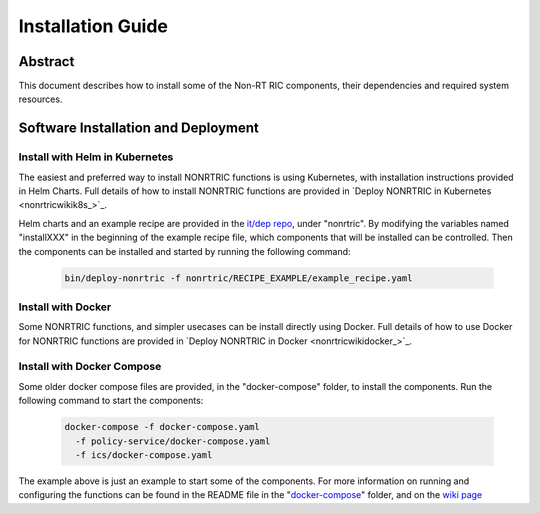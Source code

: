 .. This work is licensed under a Creative Commons Attribution 4.0 International License.
.. http://creativecommons.org/licenses/by/4.0
.. Copyright (C) 2021-2025 Nordix Foundation. All rights Reserved
.. Copyright (C) 2023 OpenInfra Foundation Europe. All Rights Reserved

Installation Guide
==================

Abstract
--------

This document describes how to install some of the Non-RT RIC components, their dependencies and required system resources.

Software Installation and Deployment
------------------------------------

Install with Helm in Kubernetes
+++++++++++++++++++++++++++++++

The easiest and preferred way to install NONRTRIC functions is using Kubernetes, with installation instructions provided in Helm Charts. 
Full details of how to install NONRTRIC functions are provided in `Deploy NONRTRIC in Kubernetes <nonrtricwikik8s_>`_.

Helm charts and an example recipe are provided in the `it/dep repo <https://gerrit.o-ran-sc.org/r/admin/repos/it/dep>`_,
under "nonrtric". By modifying the variables named "installXXX" in the beginning of the example recipe file, which
components that will be installed can be controlled. Then the components can be installed and started by running the
following command:

      .. code-block:: bash

        bin/deploy-nonrtric -f nonrtric/RECIPE_EXAMPLE/example_recipe.yaml

Install with Docker
+++++++++++++++++++

Some NONRTRIC functions, and simpler usecases can be install directly using Docker.  
Full details of how to use Docker for NONRTRIC functions are provided in `Deploy NONRTRIC in Docker <nonrtricwikidocker_>`_.

Install with Docker Compose
+++++++++++++++++++++++++++

Some older docker compose files are provided, in the "docker-compose" folder, to install the components. Run the following
command to start the components:

      .. code-block:: bash

         docker-compose -f docker-compose.yaml
           -f policy-service/docker-compose.yaml
           -f ics/docker-compose.yaml

The example above is just an example to start some of the components.
For more information on running and configuring the functions can be found in the README file in the "`docker-compose <https://gerrit.o-ran-sc.org/r/gitweb?p=nonrtric.git;a=tree;f=docker-compose>`_" folder, and on the `wiki page <https://lf-o-ran-sc.atlassian.net/wiki/spaces/RICNR/pages/86802677/Release+K+-+Run+in+Docker>`_
